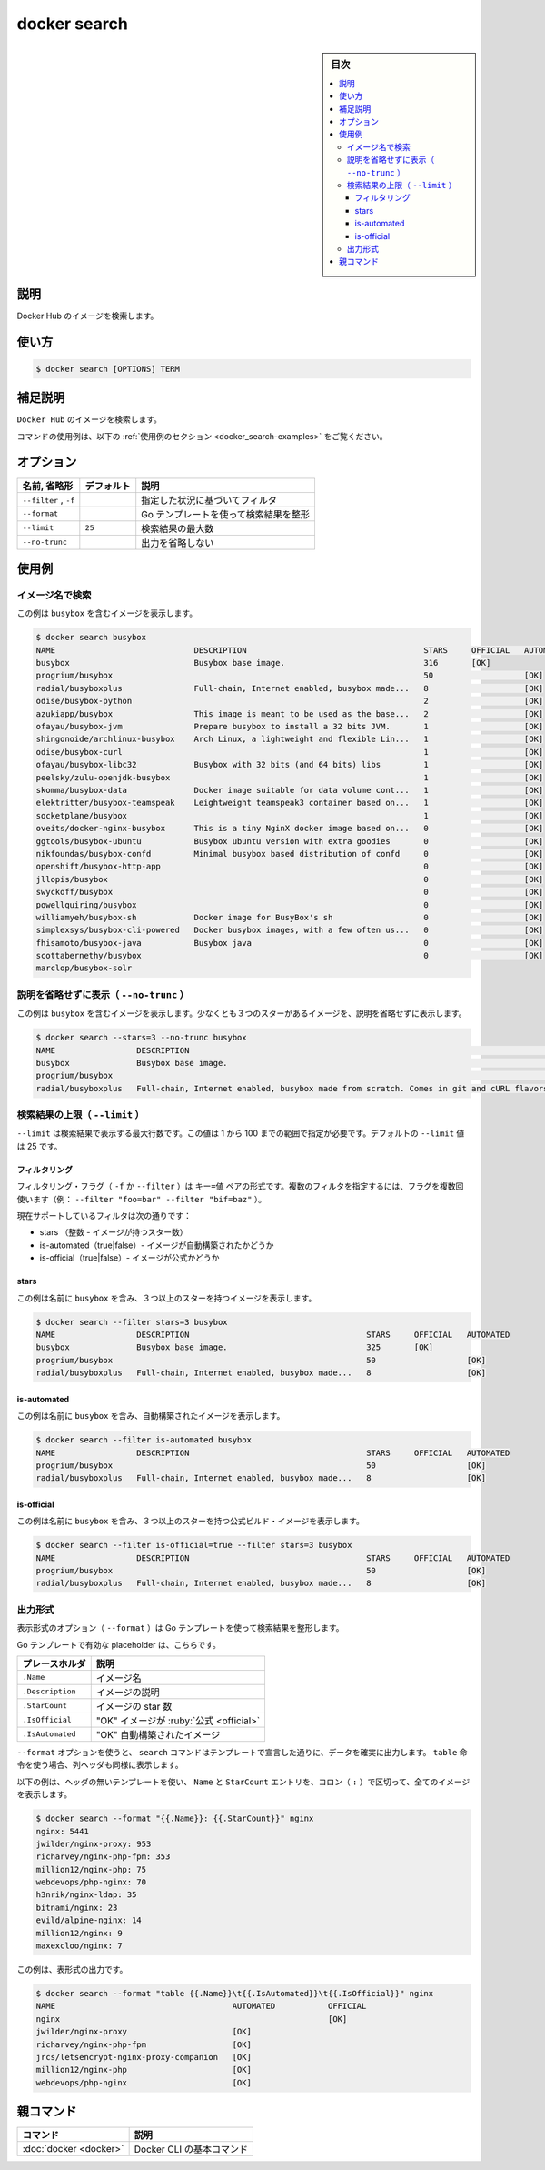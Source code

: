 .. -*- coding: utf-8 -*-
.. URL: https://docs.docker.com/engine/reference/commandline/search/
.. SOURCE:
   doc version: 20.10
      https://github.com/docker/docker.github.io/blob/master/engine/reference/commandline/search.md
      https://github.com/docker/docker.github.io/blob/master/_data/engine-cli/docker_search.yaml
.. check date: 2022/03/26
.. Commits on Oct 13, 2021 373ec2cf37bd5ef812b65a8f5c43e81001a61c8c
.. -------------------------------------------------------------------

.. docker search

=======================================
docker search
=======================================


.. sidebar:: 目次

   .. contents:: 
       :depth: 3
       :local:

.. _docker_search-description:

説明
==========

.. Search the Docker Hub for images

Docker Hub のイメージを検索します。

.. _docker_search-usage:

使い方
==========

.. code-block:: bash

   $ docker search [OPTIONS] TERM

.. Extended description
.. _docker_search-extended-description:

補足説明
==========

.. Search Docker Hub for images

``Docker Hub`` のイメージを検索します。

.. For example uses of this command, refer to the examples section below.

コマンドの使用例は、以下の :ref:`使用例のセクション <docker_search-examples>` をご覧ください。

.. _docker_save-options:

オプション
==========

.. list-table::
   :header-rows: 1

   * - 名前, 省略形
     - デフォルト
     - 説明
   * - ``--filter`` , ``-f``
     - 
     - 指定した状況に基づいてフィルタ
   * - ``--format``
     - 
     - Go テンプレートを使って検索結果を整形
   * - ``--limit``
     - ``25``
     - 検索結果の最大数
   * - ``--no-trunc``
     - 
     - 出力を省略しない


.. Examples
.. _docker_search-examples:

使用例
==========

.. Search images by name
.. _docker_search-search-images-by-name:
イメージ名で検索
--------------------

.. This example displays images with a name containing 'busybox':

この例は ``busybox`` を含むイメージを表示します。

.. code-block:: bash

   $ docker search busybox
   NAME                             DESCRIPTION                                     STARS     OFFICIAL   AUTOMATED
   busybox                          Busybox base image.                             316       [OK]       
   progrium/busybox                                                                 50                   [OK]
   radial/busyboxplus               Full-chain, Internet enabled, busybox made...   8                    [OK]
   odise/busybox-python                                                             2                    [OK]
   azukiapp/busybox                 This image is meant to be used as the base...   2                    [OK]
   ofayau/busybox-jvm               Prepare busybox to install a 32 bits JVM.       1                    [OK]
   shingonoide/archlinux-busybox    Arch Linux, a lightweight and flexible Lin...   1                    [OK]
   odise/busybox-curl                                                               1                    [OK]
   ofayau/busybox-libc32            Busybox with 32 bits (and 64 bits) libs         1                    [OK]
   peelsky/zulu-openjdk-busybox                                                     1                    [OK]
   skomma/busybox-data              Docker image suitable for data volume cont...   1                    [OK]
   elektritter/busybox-teamspeak    Leightweight teamspeak3 container based on...   1                    [OK]
   socketplane/busybox                                                              1                    [OK]
   oveits/docker-nginx-busybox      This is a tiny NginX docker image based on...   0                    [OK]
   ggtools/busybox-ubuntu           Busybox ubuntu version with extra goodies       0                    [OK]
   nikfoundas/busybox-confd         Minimal busybox based distribution of confd     0                    [OK]
   openshift/busybox-http-app                                                       0                    [OK]
   jllopis/busybox                                                                  0                    [OK]
   swyckoff/busybox                                                                 0                    [OK]
   powellquiring/busybox                                                            0                    [OK]
   williamyeh/busybox-sh            Docker image for BusyBox's sh                   0                    [OK]
   simplexsys/busybox-cli-powered   Docker busybox images, with a few often us...   0                    [OK]
   fhisamoto/busybox-java           Busybox java                                    0                    [OK]
   scottabernethy/busybox                                                           0                    [OK]
   marclop/busybox-solr

.. Display non-truncated description (--no-trunc)
.. _docker_search-display-non-truncated-description:
説明を省略せずに表示（ ``--no-trunc`` ）
------------------------------------------

.. This example displays images with a name containing 'busybox', at least 3 stars and the description isn't truncated in the output:

この例は ``busybox`` を含むイメージを表示します。少なくとも３つのスターがあるイメージを、説明を省略せずに表示します。

.. code-block:: bash

   $ docker search --stars=3 --no-trunc busybox
   NAME                 DESCRIPTION                                                                               STARS     OFFICIAL   AUTOMATED
   busybox              Busybox base image.                                                                       325       [OK]       
   progrium/busybox                                                                                               50                   [OK]
   radial/busyboxplus   Full-chain, Internet enabled, busybox made from scratch. Comes in git and cURL flavors.   8                    [OK]

.. Limit search results (--limit)
.. _docker_search-limit-search-results:

検索結果の上限（ ``--limit`` ）
----------------------------------------

.. The flag --limit is the maximium number of results returned by a search. This value could be in the range between 1 and 100. The default value of --limit is 25.

``--limit`` は検索結果で表示する最大行数です。この値は 1 から 100 までの範囲で指定が必要です。デフォルトの ``--limit`` 値は 25 です。

.. Filtering

フィルタリング
^^^^^^^^^^^^^^^^^^^^

.. The filtering flag (-f or --filter) format is a key=value pair. If there is more than one filter, then pass multiple flags (e.g. --filter "foo=bar" --filter "bif=baz")

フィルタリング・フラグ（ ``-f`` か ``--filter`` ）は ``キー=値`` ペアの形式です。複数のフィルタを指定するには、フラグを複数回使います（例： ``--filter "foo=bar" --filter "bif=baz"``  ）。

.. The currently supported filters are:

現在サポートしているフィルタは次の通りです：

..    stars (int - number of stars the image has)
    is-automated (true|false) - is the image automated or not
    is-official (true|false) - is the image official or not

* stars （整数 - イメージが持つスター数）
* is-automated（true|false）- イメージが自動構築されたかどうか
* is-official（true|false）- イメージが公式かどうか

.. stars

stars
^^^^^^^^^^


.. This example displays images with a name containing 'busybox' and at least 3 stars:

この例は名前に ``busybox`` を含み、３つ以上のスターを持つイメージを表示します。

.. code-block:: bash

   $ docker search --filter stars=3 busybox
   NAME                 DESCRIPTION                                     STARS     OFFICIAL   AUTOMATED
   busybox              Busybox base image.                             325       [OK]       
   progrium/busybox                                                     50                   [OK]
   radial/busyboxplus   Full-chain, Internet enabled, busybox made...   8                    [OK]

is-automated
^^^^^^^^^^^^^^^^^^^^

.. This example displays images with a name containing 'busybox' and are automated builds:

この例は名前に ``busybox`` を含み、自動構築されたイメージを表示します。

.. code-block:: bash

   $ docker search --filter is-automated busybox
   NAME                 DESCRIPTION                                     STARS     OFFICIAL   AUTOMATED
   progrium/busybox                                                     50                   [OK]
   radial/busyboxplus   Full-chain, Internet enabled, busybox made...   8                    [OK]

is-official
^^^^^^^^^^^^^^^^^^^^

.. This example displays images with a name containing 'busybox', at least 3 stars and are official builds:

この例は名前に ``busybox`` を含み、３つ以上のスターを持つ公式ビルド・イメージを表示します。

.. code-block:: bash

   $ docker search --filter is-official=true --filter stars=3 busybox
   NAME                 DESCRIPTION                                     STARS     OFFICIAL   AUTOMATED
   progrium/busybox                                                     50                   [OK]
   radial/busyboxplus   Full-chain, Internet enabled, busybox made...   8                    [OK]

.. Format the output
出力形式
----------

.. The formatting option (--format) pretty-prints search output using a Go template.

表示形式のオプション（ ``--format`` ）は Go テンプレートを使って検索結果を整形します。

.. Valid placeholders for the Go template are:

Go テンプレートで有効な placeholder は、こちらです。

.. list-table::
   :header-rows: 1
   
   * - プレースホルダ
     - 説明
   * - ``.Name``
     - イメージ名
   * - ``.Description``
     - イメージの説明
   * - ``.StarCount``
     - イメージの star 数
   * - ``.IsOfficial``
     - "OK" イメージが :ruby:`公式 <official>`
   * - ``.IsAutomated``
     - "OK" 自動構築されたイメージ

.. When you use the --format option, the search command will output the data exactly as the template declares. If you use the table directive, column headers are included as well.

``--format`` オプションを使うと、 ``search`` コマンドはテンプレートで宣言した通りに、データを確実に出力します。 ``table`` 命令を使う場合、列ヘッダも同様に表示します。

.. The following example uses a template without headers and outputs the Name and StarCount entries separated by a colon (:) for all images:

以下の例は、ヘッダの無いテンプレートを使い、 ``Name`` と ``StarCount`` エントリを、コロン（ ``:`` ）で区切って、全てのイメージを表示します。

.. code-block:: bash

   $ docker search --format "{{.Name}}: {{.StarCount}}" nginx
   nginx: 5441
   jwilder/nginx-proxy: 953
   richarvey/nginx-php-fpm: 353
   million12/nginx-php: 75
   webdevops/php-nginx: 70
   h3nrik/nginx-ldap: 35
   bitnami/nginx: 23
   evild/alpine-nginx: 14
   million12/nginx: 9
   maxexcloo/nginx: 7

.. This example outputs a table format:

この例は、表形式の出力です。

.. code-block:: bash

   $ docker search --format "table {{.Name}}\t{{.IsAutomated}}\t{{.IsOfficial}}" nginx
   NAME                                     AUTOMATED           OFFICIAL
   nginx                                                        [OK]
   jwilder/nginx-proxy                      [OK]
   richarvey/nginx-php-fpm                  [OK]
   jrcs/letsencrypt-nginx-proxy-companion   [OK]
   million12/nginx-php                      [OK]
   webdevops/php-nginx                      [OK]


親コマンド
==========

.. list-table::
   :header-rows: 1

   * - コマンド
     - 説明
   * - :doc:`docker <docker>`
     - Docker CLI の基本コマンド

.. seealso:: 

   docker search
      https://docs.docker.com/engine/reference/commandline/search/
